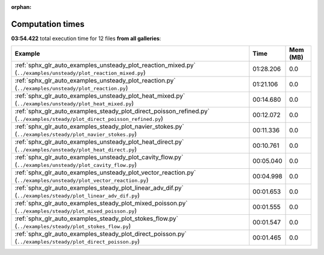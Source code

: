 
:orphan:

.. _sphx_glr_sg_execution_times:


Computation times
=================
**03:54.422** total execution time for 12 files **from all galleries**:

.. container::

  .. raw:: html

    <style scoped>
    <link href="https://cdnjs.cloudflare.com/ajax/libs/twitter-bootstrap/5.3.0/css/bootstrap.min.css" rel="stylesheet" />
    <link href="https://cdn.datatables.net/1.13.6/css/dataTables.bootstrap5.min.css" rel="stylesheet" />
    </style>
    <script src="https://code.jquery.com/jquery-3.7.0.js"></script>
    <script src="https://cdn.datatables.net/1.13.6/js/jquery.dataTables.min.js"></script>
    <script src="https://cdn.datatables.net/1.13.6/js/dataTables.bootstrap5.min.js"></script>
    <script type="text/javascript" class="init">
    $(document).ready( function () {
        $('table.sg-datatable').DataTable({order: [[1, 'desc']]});
    } );
    </script>

  .. list-table::
   :header-rows: 1
   :class: table table-striped sg-datatable

   * - Example
     - Time
     - Mem (MB)
   * - :ref:`sphx_glr_auto_examples_unsteady_plot_reaction_mixed.py` (``../examples/unsteady/plot_reaction_mixed.py``)
     - 01:28.206
     - 0.0
   * - :ref:`sphx_glr_auto_examples_unsteady_plot_reaction.py` (``../examples/unsteady/plot_reaction.py``)
     - 01:21.106
     - 0.0
   * - :ref:`sphx_glr_auto_examples_unsteady_plot_heat_mixed.py` (``../examples/unsteady/plot_heat_mixed.py``)
     - 00:14.680
     - 0.0
   * - :ref:`sphx_glr_auto_examples_steady_plot_direct_poisson_refined.py` (``../examples/steady/plot_direct_poisson_refined.py``)
     - 00:12.072
     - 0.0
   * - :ref:`sphx_glr_auto_examples_steady_plot_navier_stokes.py` (``../examples/steady/plot_navier_stokes.py``)
     - 00:11.336
     - 0.0
   * - :ref:`sphx_glr_auto_examples_unsteady_plot_heat_direct.py` (``../examples/unsteady/plot_heat_direct.py``)
     - 00:10.761
     - 0.0
   * - :ref:`sphx_glr_auto_examples_unsteady_plot_cavity_flow.py` (``../examples/unsteady/plot_cavity_flow.py``)
     - 00:05.040
     - 0.0
   * - :ref:`sphx_glr_auto_examples_unsteady_plot_vector_reaction.py` (``../examples/unsteady/plot_vector_reaction.py``)
     - 00:04.998
     - 0.0
   * - :ref:`sphx_glr_auto_examples_steady_plot_linear_adv_dif.py` (``../examples/steady/plot_linear_adv_dif.py``)
     - 00:01.653
     - 0.0
   * - :ref:`sphx_glr_auto_examples_steady_plot_mixed_poisson.py` (``../examples/steady/plot_mixed_poisson.py``)
     - 00:01.555
     - 0.0
   * - :ref:`sphx_glr_auto_examples_steady_plot_stokes_flow.py` (``../examples/steady/plot_stokes_flow.py``)
     - 00:01.547
     - 0.0
   * - :ref:`sphx_glr_auto_examples_steady_plot_direct_poisson.py` (``../examples/steady/plot_direct_poisson.py``)
     - 00:01.465
     - 0.0
